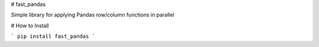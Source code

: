 
# fast_pandas

Simple library for applying Pandas row/column functions in parallel

# How to Install

```
pip install fast_pandas
```


